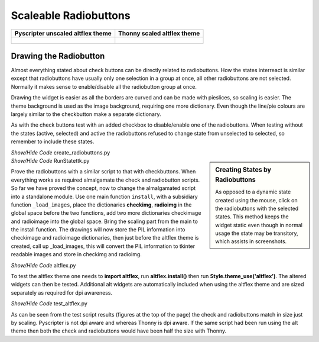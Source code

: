 ======================
Scaleable Radiobuttons
======================

.. tabularcolumns:: |>{\centering\arraybackslash}\X{1}{5}|>{\centering\arraybackslash}\X{1}{5}

.. list-table::
    :header-rows: 1

    * - Pyscripter unscaled altflex theme
      - Thonny scaled altflex theme

    * - .. figure:: ../figures/buttons/pyscripter_testaltflex.png
                    :width: 243
                    :height: 196

      - .. figure:: ../figures/buttons/thonny_testaltflex.png
                    :width: 116
                    :height: 171


Drawing the Radiobutton
=======================

Almost everything stated about check buttons can be directly related to 
radiobuttons. How the states interreact is similar except that radiobuttons
have usually only one selection in a group at once, all other radiobuttons
are not selected. Normally it makes sense to enable/disable all the 
radiobutton group at once. 

Drawing the widget is easier as all the borders are curved and can be made 
with pieslices, so
scaling is easier. The theme background is used as the image background,
requiring one more dictionary. Even though the line/pie colours are largely
similar to the checkbutton make a separate dictionary.

As with the check buttons test with an added checkbox to disable/enable one 
of the radiobuttons. When testing without the states (active, selected) and 
active the radiobuttons refused to change state from unselected to selected,
so remember to include these states.

.. container:: toggle

    .. container:: header

        *Show/Hide Code* create_radiobuttons.py

    .. literalinclude:: ../examples/buttons/create_radiobuttons.py

.. sidebar:: Creating States by Radiobuttons
    
    As opposed to a dynamic state created using the mouse, click on the
    radiobuttons with the selected states. This method keeps the widget
    static even though in normal usage the state may be transitory, which 
    assists in screenshots.

.. container:: toggle

    .. container:: header

        *Show/Hide Code* RunStatettk.py

    .. literalinclude:: ../examples/buttons/RunStatettk.py

Prove the radiobuttons with a similar script to that with checkbuttons. When
everything works as required almalgamate the check and radiobutton scripts.
So far we have proved the concept, now to change the almalgamated script
into a standalone module. Use one main function ``install``, with a 
subsidiary function ``_load_images``, place the dictionaries **checkimg**, 
**radioimg** in the global space before the two functions, add two more 
dictionaries checkimage and radioimage into the global space. Bring the 
scaling part from the main to the install function. The drawings will now
store the PIL information into checkimage and radioimage dictionaries, then
just before the altflex theme is created, call up _load_images, this will 
convert the PIL information to tkinter readable images and store in checkimg
and radioimg.

.. container:: toggle

    .. container:: header

        *Show/Hide Code* altflex.py

    .. literalinclude:: ../examples/buttons/altflex.py

To test the altflex theme one needs to **import altflex**, run **altflex.install()**
then run **Style.theme_use('altflex')**. The altered widgets can then be tested.
Additional alt widgets are automatically included when using the altflex 
theme and are sized separately as required for dpi awareness.

.. container:: toggle

    .. container:: header

        *Show/Hide Code* test_altflex.py

    .. literalinclude:: ../examples/buttons/test_altflex.py

As can be seen from the test script results (figures at the top of the page)
the check and radiobuttons match in size just by scaling. Pyscripter is not
dpi aware and whereas Thonny is dpi aware. If the same script had been run
using the alt theme then both the check and radiobuttons would have been 
half the size with Thonny.